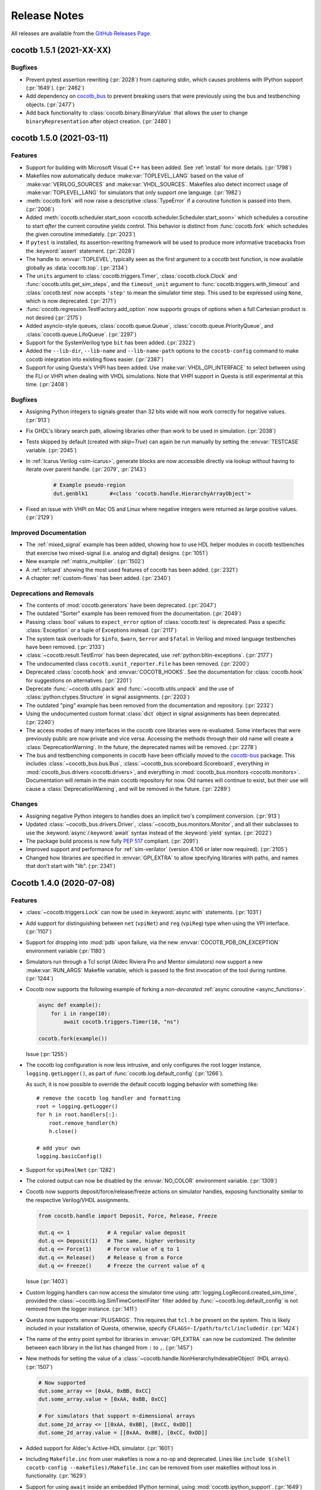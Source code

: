 *************
Release Notes
*************

.. spelling::
   dev

All releases are available from the `GitHub Releases Page <https://github.com/cocotb/cocotb/releases>`_.


cocotb 1.5.1 (2021-XX-XX)
=========================

Bugfixes
--------

- Prevent pytest assertion rewriting (:pr:`2028`) from capturing stdin, which causes problems with IPython support (:pr:`1649`). (:pr:`2462`)
- Add dependency on `cocotb_bus <https://github.com/cocotb/cocotb-bus>`_ to prevent breaking users that were previously using the bus and testbenching objects. (:pr:`2477`)
- Add back functionality to :class:`cocotb.binary.BinaryValue` that allows the user to change ``binaryRepresentation`` after object creation. (:pr:`2480`)


cocotb 1.5.0 (2021-03-11)
=========================

Features
--------

- Support for building with Microsoft Visual C++ has been added.
  See :ref:`install` for more details. (:pr:`1798`)
- Makefiles now automatically deduce :make:var:`TOPLEVEL_LANG` based on the value of :make:var:`VERILOG_SOURCES` and :make:var:`VHDL_SOURCES`.
  Makefiles also detect incorrect usage of :make:var:`TOPLEVEL_LANG` for simulators that only support one language. (:pr:`1982`)
- :meth:`cocotb.fork` will now raise a descriptive :class:`TypeError` if a coroutine function is passed into them. (:pr:`2006`)
- Added :meth:`cocotb.scheduler.start_soon <cocotb.scheduler.Scheduler.start_soon>` which schedules a coroutine to start *after* the current coroutine yields control.
  This behavior is distinct from :func:`cocotb.fork` which schedules the given coroutine immediately. (:pr:`2023`)
- If ``pytest`` is installed, its assertion-rewriting framework will be used to
  produce more informative tracebacks from the :keyword:`assert` statement. (:pr:`2028`)
- The handle to :envvar:`TOPLEVEL`, typically seen as the first argument to a cocotb test function, is now available globally as :data:`cocotb.top`. (:pr:`2134`)
- The ``units`` argument to :class:`cocotb.triggers.Timer`,
  :class:`cocotb.clock.Clock` and :func:`cocotb.utils.get_sim_steps`,
  and the ``timeout_unit`` argument to
  :func:`cocotb.triggers.with_timeout` and :class:`cocotb.test`
  now accepts ``'step'`` to mean the simulator time step.
  This used to be expressed using ``None``, which is now deprecated. (:pr:`2171`)
- :func:`cocotb.regression.TestFactory.add_option` now supports groups of options when a full Cartesian product is not desired (:pr:`2175`)
- Added asyncio-style queues, :class:`cocotb.queue.Queue`, :class:`cocotb.queue.PriorityQueue`, and :class:`cocotb.queue.LifoQueue`. (:pr:`2297`)
- Support for the SystemVerilog type ``bit`` has been added. (:pr:`2322`)
- Added the ``--lib-dir``,  ``--lib-name`` and ``--lib-name-path`` options to the ``cocotb-config`` command to make cocotb integration into existing flows easier. (:pr:`2387`)
- Support for using Questa's VHPI has been added.
  Use :make:var:`VHDL_GPI_INTERFACE` to select between using the FLI or VHPI when dealing with VHDL simulations.
  Note that VHPI support in Questa is still experimental at this time. (:pr:`2408`)


Bugfixes
--------

- Assigning Python integers to signals greater than 32 bits wide will now work correctly for negative values. (:pr:`913`)
- Fix GHDL's library search path, allowing libraries other than *work* to be used in simulation. (:pr:`2038`)
- Tests skipped by default (created with `skip=True`) can again be run manually by setting the :envvar:`TESTCASE` variable. (:pr:`2045`)
- In :ref:`Icarus Verilog <sim-icarus>`, generate blocks are now accessible directly via lookup without having to iterate over parent handle. (:pr:`2079`, :pr:`2143`)

    .. code-block:: python3

        # Example pseudo-region
        dut.genblk1       #<class 'cocotb.handle.HierarchyArrayObject'>

    .. consume the towncrier issue number on this line. (:pr:`2079`)
- Fixed an issue with VHPI on Mac OS and Linux where negative integers were returned as large positive values. (:pr:`2129`)


Improved Documentation
----------------------

- The  :ref:`mixed_signal` example has been added,
  showing how to use HDL helper modules in cocotb testbenches that exercise
  two mixed-signal (i.e. analog and digital) designs. (:pr:`1051`)
- New example :ref:`matrix_multiplier`. (:pr:`1502`)
- A :ref:`refcard` showing the most used features of cocotb has been added. (:pr:`2321`)
- A chapter :ref:`custom-flows` has been added. (:pr:`2340`)


Deprecations and Removals
-------------------------

- The contents of :mod:`cocotb.generators` have been deprecated. (:pr:`2047`)
- The outdated "Sorter" example has been removed from the documentation. (:pr:`2049`)
- Passing :class:`bool` values to ``expect_error`` option of :class:`cocotb.test` is deprecated.
  Pass a specific :class:`Exception` or a tuple of Exceptions instead. (:pr:`2117`)
- The system task overloads for ``$info``, ``$warn``, ``$error`` and ``$fatal`` in Verilog and mixed language testbenches have been removed. (:pr:`2133`)
- :class:`~cocotb.result.TestError` has been deprecated, use :ref:`python:bltin-exceptions`. (:pr:`2177`)
- The undocumented class ``cocotb.xunit_reporter.File`` has been removed. (:pr:`2200`)
- Deprecated :class:`cocotb.hook` and :envvar:`COCOTB_HOOKS`.
  See the documentation for :class:`cocotb.hook` for suggestions on alternatives. (:pr:`2201`)
- Deprecate :func:`~cocotb.utils.pack` and :func:`~cocotb.utils.unpack` and the use of :class:`python:ctypes.Structure` in signal assignments. (:pr:`2203`)
- The outdated "ping" example has been removed from the documentation and repository. (:pr:`2232`)
- Using the undocumented custom format :class:`dict` object in signal assignments has been deprecated. (:pr:`2240`)
- The access modes of many interfaces in the cocotb core libraries were re-evaluated.
  Some interfaces that were previously public are now private and vice versa.
  Accessing the methods through their old name will create a :class:`DeprecationWarning`.
  In the future, the deprecated names will be removed. (:pr:`2278`)
- The bus and testbenching components in cocotb have been officially moved to the `cocotb-bus <https://github.com/cocotb/cocotb-bus>`_ package.
  This includes
  :class:`~cocotb_bus.bus.Bus`,
  :class:`~cocotb_bus.scoreboard.Scoreboard`,
  everything in :mod:`cocotb_bus.drivers <cocotb.drivers>`,
  and everything in :mod:`cocotb_bus.monitors <cocotb.monitors>`.
  Documentation will remain in the main cocotb repository for now.
  Old names will continue to exist, but their use will cause a :class:`DeprecationWarning`,
  and will be removed in the future. (:pr:`2289`)


Changes
-------

- Assigning negative Python integers to handles does an implicit two's compliment conversion. (:pr:`913`)
- Updated :class:`~cocotb_bus.drivers.Driver`, :class:`~cocotb_bus.monitors.Monitor`, and all their subclasses to use the :keyword:`async`/:keyword:`await` syntax instead of the :keyword:`yield` syntax. (:pr:`2022`)
- The package build process is now fully :pep:`517` compliant. (:pr:`2091`)
- Improved support and performance for :ref:`sim-verilator` (version 4.106 or later now required). (:pr:`2105`)
- Changed how libraries are specified in :envvar:`GPI_EXTRA` to allow specifying libraries with paths, and names that don't start with "lib". (:pr:`2341`)


Cocotb 1.4.0 (2020-07-08)
=========================

Features
--------

- :class:`~cocotb.triggers.Lock` can now be used in :keyword:`async with` statements. (:pr:`1031`)
- Add support for distinguishing between ``net`` (``vpiNet``) and ``reg`` (``vpiReg``) type when using the VPI interface. (:pr:`1107`)
- Support for dropping into :mod:`pdb` upon failure, via the new :envvar:`COCOTB_PDB_ON_EXCEPTION` environment variable (:pr:`1180`)
- Simulators run through a Tcl script (Aldec Riviera Pro and Mentor simulators) now support a new :make:var:`RUN_ARGS` Makefile variable, which is passed to the first invocation of the tool during runtime. (:pr:`1244`)
- Cocotb now supports the following example of forking a *non-decorated* :ref:`async coroutine <async_functions>`.

  .. code-block:: python3

     async def example():
         for i in range(10):
             await cocotb.triggers.Timer(10, "ns")

     cocotb.fork(example())

  ..
     towncrier will append the issue number taken from the file name here:

  Issue (:pr:`1255`)
- The cocotb log configuration is now less intrusive, and only configures the root logger instance, ``logging.getLogger()``, as part of :func:`cocotb.log.default_config` (:pr:`1266`).

  As such, it is now possible to override the default cocotb logging behavior with something like::

      # remove the cocotb log handler and formatting
      root = logging.getLogger()
      for h in root.handlers[:]:
          root.remove_handler(h)
          h.close()

      # add your own
      logging.basicConfig()

  .. consume the towncrier issue number on this line. (:pr:`1266`)
- Support for ``vpiRealNet`` (:pr:`1282`)
- The colored output can now be disabled by the :envvar:`NO_COLOR` environment variable. (:pr:`1309`)
- Cocotb now supports deposit/force/release/freeze actions on simulator handles, exposing functionality similar to the respective Verilog/VHDL assignments.

  .. code-block:: python3

     from cocotb.handle import Deposit, Force, Release, Freeze

     dut.q <= 1            # A regular value deposit
     dut.q <= Deposit(1)   # The same, higher verbosity
     dut.q <= Force(1)     # Force value of q to 1
     dut.q <= Release()    # Release q from a Force
     dut.q <= Freeze()     # Freeze the current value of q

  ..
     towncrier will append the issue number taken from the file name here:

  Issue (:pr:`1403`)
- Custom logging handlers can now access the simulator time using
  :attr:`logging.LogRecord.created_sim_time`, provided the
  :class:`~cocotb.log.SimTimeContextFilter` filter added by
  :func:`~cocotb.log.default_config` is not removed from the logger instance. (:pr:`1411`)
- Questa now supports :envvar:`PLUSARGS`.
  This requires that ``tcl.h`` be present on the system.
  This is likely included in your installation of Questa, otherwise, specify ``CFLAGS=-I/path/to/tcl/includedir``. (:pr:`1424`)
- The name of the entry point symbol for libraries in :envvar:`GPI_EXTRA` can now be customized.
  The delimiter between each library in the list has changed from ``:`` to ``,``. (:pr:`1457`)
- New methods for setting the value of a :class:`~cocotb.handle.NonHierarchyIndexableObject` (HDL arrays). (:pr:`1507`)

  .. code-block:: python3

      # Now supported
      dut.some_array <= [0xAA, 0xBB, 0xCC]
      dut.some_array.value = [0xAA, 0xBB, 0xCC]

      # For simulators that support n-dimensional arrays
      dut.some_2d_array <= [[0xAA, 0xBB], [0xCC, 0xDD]]
      dut.some_2d_array.value = [[0xAA, 0xBB], [0xCC, 0xDD]]

  .. consume the towncrier issue number on this line. (:pr:`1507`)
- Added support for Aldec's Active-HDL simulator. (:pr:`1601`)
- Including ``Makefile.inc`` from user makefiles is now a no-op and deprecated. Lines like  ``include $(shell cocotb-config --makefiles)/Makefile.inc`` can be removed from user makefiles without loss in functionality. (:pr:`1629`)
- Support for using ``await`` inside an embedded IPython terminal, using :mod:`cocotb.ipython_support`. (:pr:`1649`)
- Added :meth:`~cocotb.triggers.Event.is_set`, so users may check if an :class:`~cocotb.triggers.Event` has fired. (:pr:`1723`)
- The :func:`cocotb.simulator.is_running` function was added so a user of cocotb could determine if they are running within a simulator. (:pr:`1843`)


Bugfixes
--------

- Tests which fail at initialization, for instance due to no ``yield`` being present, are no longer silently ignored (:pr:`1253`)
- Tests that were not run because predecessors threw :class:`cocotb.result.SimFailure`, and caused the simulator to exit, are now recorded with an outcome of :class:`cocotb.result.SimFailure`.
  Previously, these tests were ignored. (:pr:`1279`)
- Makefiles now correctly fail if the simulation crashes before a ``results.xml`` file can be written. (:pr:`1314`)
- Logging of non-string messages with colored log output is now working. (:pr:`1410`)
- Getting and setting the value of a :class:`~cocotb.handle.NonHierarchyIndexableObject` now iterates through the correct range of the simulation object, so arrays that do not start/end at index 0 are supported. (:pr:`1507`)
- The :class:`~cocotb.monitors.xgmii.XGMII` monitor no longer crashes on Python 3, and now assembles packets as :class:`bytes` instead of :class:`str`. The :class:`~cocotb.drivers.xgmii.XGMII` driver has expected :class:`bytes` since cocotb 1.2.0. (:pr:`1545`)
- ``signal <= value_of_wrong_type`` no longer breaks the scheduler, and throws an error immediately. (:pr:`1661`)
- Scheduling behavior is now consistent before and after the first :keyword:`await` of a :class:`~cocotb.triggers.GPITrigger`. (:pr:`1705`)
- Iterating over ``for generate`` statements using VHPI has been fixed. This bug caused some simulators to crash, and was a regression in version 1.3. (:pr:`1882`)
- The :class:`~cocotb.drivers.xgmii.XGMII` driver no longer emits a corrupted word on the first transfer. (:pr:`1905`)


Improved Documentation
----------------------

- If a makefile uses cocotb's :file:`Makefile.sim`, ``make help`` now lists the supported targets and variables. (:pr:`1318`)
- A new section :ref:`rotating-logger` has been added. (:pr:`1400`)
- The documentation at http://docs.cocotb.org/ has been restructured,
  making it easier to find relevant information. (:pr:`1482`)


Deprecations and Removals
-------------------------

- :func:`cocotb.utils.reject_remaining_kwargs` is deprecated, as it is no longer
  needed now that we only support Python 3.5 and newer. (:pr:`1339`)
- The value of :class:`cocotb.handle.StringObject`\ s is now of type :class:`bytes`, instead of  :class:`str` with an implied ASCII encoding scheme. (:pr:`1381`)
- :class:`ReturnValue` is now deprecated. Use a :keyword:`return` statement instead; this works in all supported versions of Python. (:pr:`1489`)
- The makefile variable :make:var:`VERILATOR_TRACE`
  that was not supported for all simulators has been deprecated.
  Using it prints a deprecation warning and points to the documentation section
  :ref:`simulator-support` explaining how to get the same effect by other means. (:pr:`1495`)
- ``BinaryValue.get_hex_buff`` produced nonsense and has been removed. (:pr:`1511`)
- Passing :class:`str` instances to :func:`cocotb.utils.hexdump` and :func:`cocotb.utils.hexdiffs` is deprecated. :class:`bytes` objects should be passed instead. (:pr:`1519`)
- ``Makefile.pylib``, which provided helpers for building C extension modules for Python, has been removed.
  Users of the ``PYTHON_LIBDIR`` and ``PYTHON_INCLUDEDIR`` variables will now have to compute these values themselves.
  See the ``endian_swapper`` example for how to do this. (:pr:`1632`)
- Makefile and documentation for the NVC simulator which has never worked have been removed. (:pr:`1693`)


Changes
-------

- Cocotb no longer supports Python 2, at least Python 3.5 is now required.
  Users of Python 2.7 can still use cocotb 1.3, but are heavily encouraged to update.
  It is recommended to use the latest release of Python 3 for improved performance over older Python 3 versions. (:pr:`767`)
- Mentor Questa, Aldec Riviera-PRO and GHDL are now started in the directory containing the Makefile and also save :file:`results.xml` there, bringing them in line with the behavior used by other simulators. (:pr:`1598`) (:pr:`1599`) (:pr:`1063`)
- Tests are now evaluated in order of their appearance in the :envvar:`MODULE` environment variable, their stage, and the order of invocation of the :class:`cocotb.test` decorator within a module. (:pr:`1380`)
- All libraries are compiled during installation to the ``cocotb/libs`` directory.
  The interface libraries ``libcocotbvpi`` and ``libcocotbvhpi`` have been renamed to have a ``_simulator_name`` postfix.
  The ``simulator`` module has moved to :mod:`cocotb.simulator`.
  The ``LD_LIBRARY_PATH`` environment variable no longer needs to be set by the makefiles, as the libraries now discover each other via ``RPATH`` settings. (:pr:`1425`)
- Cocotb must now be :ref:`installed <installation-via-pip>` before it can be used. (:pr:`1445`)
- :attr:`cocotb.handle.NonHierarchyIndexableObject.value` is now a list in left-to-right range order of the underlying simulation object.
  Previously the list was always ordered low-to-high. (:pr:`1507`)
- Various binary representations have changed type from :class:`str` to :class:`bytes`. These include:

  * :attr:`cocotb.binary.BinaryValue.buff`, which as a consequence means :meth:`cocotb.binary.BinaryValue.assign` no longer accepts malformed ``10xz``-style :class:`str`\ s (which were treated as binary).
  * The objects produced by :mod:`cocotb.generators.byte`, which means that single bytes are represented by :class:`int` instead of 1-character :class:`str`\ s.
  * The packets produced by the :class:`~cocotb.drivers.avalon.AvalonSTPkts`.

  Code working with these objects may find it needs to switch from creating :class:`str` objects like ``"this"`` to :class:`bytes` objects like ``b"this"``.
  This change is a consequence of the move to Python 3. (:pr:`1514`)
- There's no longer any need to set the ``PYTHON_BIN`` makefile variable, the Python executable automatically matches the one cocotb was installed into. (:pr:`1574`)
- The :make:var:`SIM` setting for Aldec Riviera-PRO has changed from ``aldec`` to ``riviera``. (:pr:`1691`)
- Certain methods on the :mod:`cocotb.simulator` Python module now throw a :exc:`RuntimeError` when no simulator is present, making it safe to use :mod:`cocotb` without a simulator present. (:pr:`1843`)
- Invalid values of the environment variable :envvar:`COCOTB_LOG_LEVEL` are no longer ignored.
  They now raise an exception with instructions how to fix the problem. (:pr:`1898`)


cocotb 1.3.2
============

Released on 08 July 2020

Notable changes and bug fixes
-----------------------------

- Iterating over ``for generate`` statements using VHPI has been fixed.
  This bug caused some simulators to crash, and was a regression in version 1.3.1. (:pr:`1882`)

cocotb 1.3.1
============

Released on 15 March 2020

Notable changes and bug fixes
-----------------------------
- The Makefiles for the Aldec Riviera and Cadence Incisive simulators have been fixed to use the correct name of the VHPI library (``libcocotbvhpi``).
  This bug prevented VHDL designs from being simulated, and was a regression in 1.3.0. (:pr:`1472`)

cocotb 1.3.0
============

Released on 08 January 2020

This will likely be the last release to support Python 2.7.

New features
------------

- Initial support for the :ref:`sim-verilator` simulator (version 4.020 and above).
  The integration of Verilator into cocotb is not yet as fast or as powerful as it is for other simulators.
  Please use the latest version of Verilator, and `report bugs <https://github.com/cocotb/cocotb/issues/new>`_ if you experience problems.
- New makefile variables :make:var:`COCOTB_HDL_TIMEUNIT` and :make:var:`COCOTB_HDL_TIMEPRECISION` for setting the default time unit and precision that should be assumed for simulation when not specified by modules in the design. (:pr:`1113`)
- New ``timeout_time`` and ``timeout_unit`` arguments to :func:`cocotb.test`, for adding test timeouts. (:pr:`1119`)
- :func:`cocotb.triggers.with_timeout`, for a shorthand for waiting for a trigger with a timeout. (:pr:`1119`)
- The ``expect_error`` argument to :func:`cocotb.test` now accepts a specific exception type. (:pr:`1116`)
- New environment variable :envvar:`COCOTB_RESULTS_FILE`, to allow configuration of the xUnit XML output filename.  (:pr:`1053`)
- A new ``bus_separator`` argument to :class:`cocotb.drivers.BusDriver`. (:pr:`1160`)
- A new ``start_high`` argument to :meth:`cocotb.clock.Clock.start`. (:pr:`1036`)
- A new :data:`cocotb.__version__` constant, which contains the version number of the running cocotb. (:pr:`1196`)

Notable changes and bug fixes
-----------------------------

- ``DeprecationWarning``\ s are now shown in the output by default.
- Tracebacks are now preserved correctly for exceptions in Python 2.
  The tracebacks in all Python versions are now a little shorter.
- :func:`cocotb.external` and :func:`cocotb.function` now work more reliably and with fewer race conditions.
- A failing ``assert`` will be considered a test failure. Previously, it was considered a test *error*.
- :meth:`~cocotb.handle.NonConstantObject.drivers` and :meth:`~cocotb.handle.NonConstantObject.loads` now also work correctly in Python 3.7 onwards.
- :class:`cocotb.triggers.Timer` can now be used with :class:`decimal.Decimal` instances, allowing constructs like ``Timer(Decimal('1e-9'), units='sec')`` as an alternate spelling for ``Timer(100, units='us')``. (:pr:`1114`)
- Many (editorial) documentation improvements.

Deprecations
------------

- ``cocotb.result.raise_error`` and ``cocotb.result.create_error`` are deprecated in favor of using Python exceptions directly.
  :class:`~cocotb.result.TestError` can still be used if the same exception type is desired. (:pr:`1109`)
- The ``AvalonSTPktsWithChannel`` type is deprecated.
  Use the ``report_channel`` argument to :class:`~cocotb.monitors.avalon.AvalonSTPkts` instead.
- The ``colour`` attribute of log objects like ``cocotb.log`` or ``some_coro.log`` is deprecated.
  Use :func:`cocotb.utils.want_color_output` instead. (:pr:`1231`)

Other news
----------

- cocotb is now packaged for Fedora Linux and available as `python-cocotb <https://apps.fedoraproject.org/packages/python-cocotb>`_. (`Fedora bug #1747574 <https://bugzilla.redhat.com/show_bug.cgi?id=1747574>`_) (thanks Ben Rosser)

cocotb 1.2.0
============

Released on 24 July 2019

New features
------------

- cocotb is now built as Python package and installable through pip. (:pr:`517`, :pr:`799`, :pr:`800`, :pr:`803`, :pr:`805`)
- Support for ``async`` functions and generators was added (Python 3 only). Please have a look at :ref:`async_functions` for an example how to use this new feature.
- VHDL block statements can be traversed. (:pr:`850`)
- Support for Python 3.7 was added.

Notable changes and bug fixes
-----------------------------

- The heart of cocotb, its scheduler, is now even more robust. Many small bugs, inconsistencies and unreliable behavior have been ironed out.
- Exceptions are now correctly propagated between coroutines, giving users the "natural" behavior they'd expect with exceptions. (:pr:`633`)
- The ``setimmediatevalue()`` function now works for values larger than 32 bit. (:pr:`768`)
- The documentation was cleaned up, improved and extended in various places, making it more consistent and complete.
- Tab completion in newer versions of IPython is fixed. (:pr:`825`)
- Python 2.6 is officially not supported any more. cocotb supports Python 2.7 and Python 3.5+.
- The cocotb GitHub project moved from ``potentialventures/cocotb`` to ``cocotb/cocotb``.
  Redirects for old URLs are in place.

Deprecations
------------

- The `bits` argument to :class:`~cocotb.binary.BinaryValue`, which is now called `n_bits`.
- The `logger` attribute of log objects like ``cocotb.log`` or ``some_coro.log``, which is now just an alias for ``self``.
- The ``cocotb.utils.get_python_integer_types`` function, which was intended to be private.

Known issues
------------

- Depending on your simulation, cocotb 1.2 might be roughly 20 percent slower than cocotb 1.1.
  Much of the work in this release cycle went into fixing correctness bugs in the scheduler, sometimes at the cost of performance.
  We are continuing to investigate this in issue :issue:`961`.
  Independent of the cocotb version, we recommend using the latest Python 3 version, which is shown to be significantly faster than previous Python 3 versions, and slightly faster than Python 2.7.

Please have a look at the `issue tracker <https://github.com/cocotb/cocotb/issues>`_ for more outstanding issues and contribution opportunities.

cocotb 1.1
==========

Released on 24 January 2019.

This release is the result of four years of work with too many bug fixes, improvements and refactorings to name them all.
Please have a look at the release announcement `on the mailing list <https://lists.librecores.org/pipermail/cocotb/2019-January/000053.html>`_ for further information.

cocotb 1.0
==========

Released on 15 February 2015.

New features
------------

- FLI support for ModelSim
- Mixed Language, Verilog and VHDL
- Windows
- 300% performance improvement with VHPI interface
- WaveDrom support for wave diagrams.


cocotb 0.4
==========

Released on 25 February 2014.


New features
------------

- Issue :issue:`101`: Implement Lock primitive to support mutex
- Issue :issue:`105`: Compatibility with Aldec Riviera-Pro
- Issue :issue:`109`: Combine multiple :file:`results.xml` into a single results file
- Issue :issue:`111`: XGMII drivers and monitors added
- Issue :issue:`113`: Add operators to ``BinaryValue`` class
- Issue :issue:`116`: Native VHDL support by implementing VHPI layer
- Issue :issue:`117`: Added AXI4-Lite Master BFM

Bugs fixed
----------

- Issue :issue:`100`: Functional bug in endian_swapper example RTL
- Issue :issue:`102`: Only 1 coroutine wakes up of multiple coroutines wait() on an Event
- Issue :issue:`114`: Fix build issues with Cadence IUS simulator

New examples
------------

- Issue :issue:`106`: TUN/TAP example using ping


cocotb 0.3
==========

Released on 27 September 2013.

This contains a raft of fixes and feature enhancements.


cocotb 0.2
==========

Released on 19 July 2013.

New features
------------

- Release 0.2 supports more simulators and increases robustness over 0.1.
- A centralized installation is now supported (see documentation) with supporting libraries build when the simulation is run for the first time.


cocotb 0.1
==========

Released on 9 July 2013.

- The first release of cocotb.
- Allows installation and running against Icarus, VCS, Aldec simulators.
